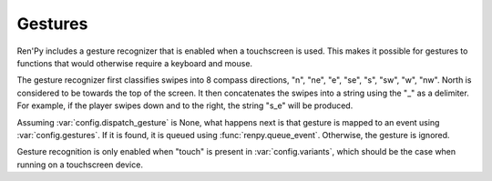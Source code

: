Gestures
========

Ren'Py includes a gesture recognizer that is enabled when a touchscreen
is used. This makes it possible for gestures to functions that would
otherwise require a keyboard and mouse.

The gesture recognizer first classifies swipes into 8 compass directions,
"n", "ne", "e", "se", "s", "sw", "w", "nw". North is considered to be
towards the top of the screen. It then concatenates the swipes into a string
using the "_" as a delimiter. For example, if the player swipes down and
to the right, the string "s_e" will be produced.

Assuming :var:`config.dispatch_gesture` is None, what happens next is that
gesture is mapped to an event using :var:`config.gestures`. If it is found,
it is queued using :func:`renpy.queue_event`. Otherwise, the gesture is
ignored.

Gesture recognition is only enabled when "touch" is present in
:var:`config.variants`, which should be the case when running on
a touchscreen device.

.. var:: config.gestures = { "n_s_w_e_w_e" : "progress_screen" }

    A map from gesture to the event activated by the gesture.

.. var:: config.dispatch_gesture = None

    The function that is used to dispatch gestures. This function is
    passed the raw gesture string. If it returns non-None, the
    interaction ends. If this variable is None, a default dispatch
    function is used.
